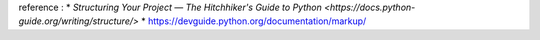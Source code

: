 reference : 
* `Structuring Your Project — The Hitchhiker's Guide to Python <https://docs.python-guide.org/writing/structure/>`
* https://devguide.python.org/documentation/markup/